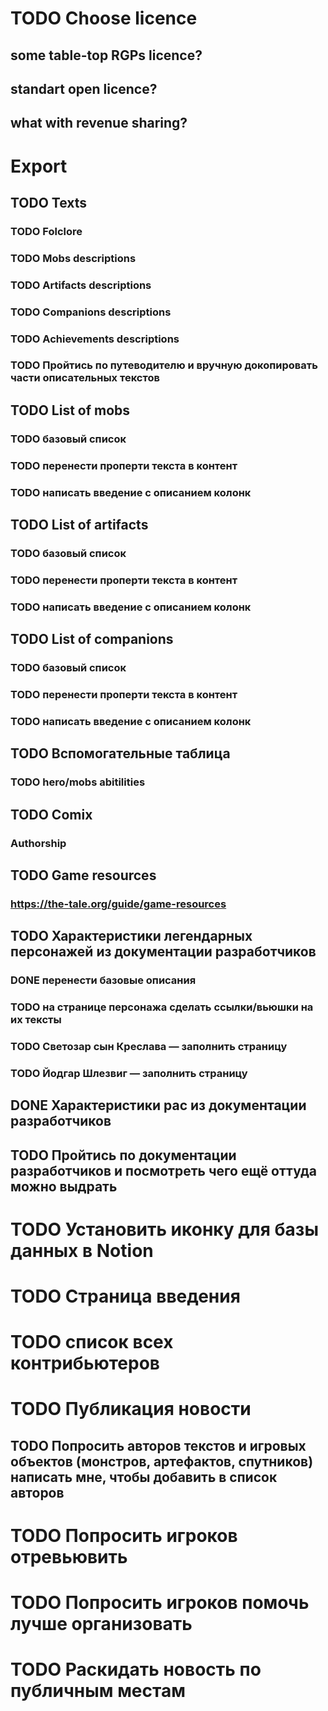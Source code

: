 
* TODO Choose licence

** some table-top RGPs licence?

** standart open licence?

** what with revenue sharing?

* Export

** TODO Texts

*** TODO Folclore

*** TODO Mobs descriptions

*** TODO Artifacts descriptions

*** TODO Companions descriptions

*** TODO Achievements descriptions

*** TODO Пройтись по путеводителю и вручную докопировать части описательных текстов

** TODO List of mobs

*** TODO базовый список

*** TODO перенести проперти текста в контент

*** TODO написать введение с описанием колонк

** TODO List of artifacts

*** TODO базовый список

*** TODO перенести проперти текста в контент

*** TODO написать введение с описанием колонк


** TODO List of companions

*** TODO базовый список

*** TODO перенести проперти текста в контент

*** TODO написать введение с описанием колонк


** TODO Вспомогательные таблица

*** TODO hero/mobs abitilities

** TODO Comix

*** Authorship

** TODO Game resources

*** https://the-tale.org/guide/game-resources

** TODO Характеристики легендарных персонажей из документации разработчиков

*** DONE перенести базовые описания

*** TODO на странице персонажа сделать ссылки/вьюшки на их тексты

*** TODO Светозар сын Креслава — заполнить страницу

*** TODO Йодгар Шлезвиг — заполнить страницу

** DONE Характеристики рас из документации разработчиков

** TODO Пройтись по документации разработчиков и посмотреть чего ещё оттуда можно выдрать

* TODO Установить иконку для базы данных в Notion

* TODO Страница введения

* TODO список всех контрибьютеров

* TODO Публикация новости

** TODO Попросить авторов текстов и игровых объектов (монстров, артефактов, спутников) написать мне, чтобы добавить в список авторов

* TODO Попросить игроков отревьювить

* TODO Попросить игроков помочь лучше организовать

* TODO Раскидать новость по публичным местам
